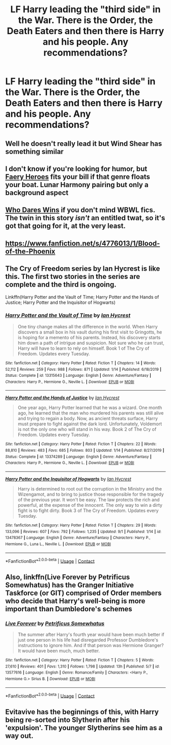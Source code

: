 #+TITLE: LF Harry leading the "third side" in the War. There is the Order, the Death Eaters and then there is Harry and his people. Any recommendations?

* LF Harry leading the "third side" in the War. There is the Order, the Death Eaters and then there is Harry and his people. Any recommendations?
:PROPERTIES:
:Author: maxart2001
:Score: 15
:DateUnix: 1602226424.0
:DateShort: 2020-Oct-09
:FlairText: Request
:END:

** Well he doesn't really lead it but Wind Shear has something similar
:PROPERTIES:
:Author: TheThirdIncursion
:Score: 6
:DateUnix: 1602261651.0
:DateShort: 2020-Oct-09
:END:


** I don't know if you're looking for humor, but [[https://www.fanfiction.net/s/8233288/1/Faery-Heroes][Faery Heroes]] fits your bill if that genre floats your boat. Lunar Harmony pairing but only a background aspect
:PROPERTIES:
:Author: dylanpidge
:Score: 5
:DateUnix: 1602230659.0
:DateShort: 2020-Oct-09
:END:


** [[https://www.fanfiction.net/s/13182638/1/Who-Dares-Wins][Who Dares Wins]] if you don't mind WBWL fics. The twin in this story /isn't/ an entitled twat, so it's got that going for it, at the very least.
:PROPERTIES:
:Author: secretMollusk
:Score: 2
:DateUnix: 1602264204.0
:DateShort: 2020-Oct-09
:END:


** [[https://www.fanfiction.net/s/4776013/1/Blood-of-the-Phoenix]]
:PROPERTIES:
:Author: Dreamer987654321
:Score: 1
:DateUnix: 1602264208.0
:DateShort: 2020-Oct-09
:END:


** The Cry of Freedom series by Ian Hycrest is like this. The first two stories in the series are complete and the third is ongoing.

Linkffn(Harry Potter and the Vault of Time; Harry Potter and the Hands of Justice; Harry Potter and the Inquisitor of Hogwarts)
:PROPERTIES:
:Author: rohan62442
:Score: 1
:DateUnix: 1602308844.0
:DateShort: 2020-Oct-10
:END:

*** [[https://www.fanfiction.net/s/13315643/1/][*/Harry Potter and the Vault of Time/*]] by [[https://www.fanfiction.net/u/12433161/Ian-Hycrest][/Ian Hycrest/]]

#+begin_quote
  One tiny change makes all the difference in the world. When Harry discovers a small box in his vault during his first visit to Gringotts, he is hoping for a memento of his parents. Instead, his discovery starts him down a path of intrigue and suspicion. Not sure who he can trust, Harry will have to learn to rely on himself. Book 1 of The Cry of Freedom. Updates every Tuesday.
#+end_quote

^{/Site/:} ^{fanfiction.net} ^{*|*} ^{/Category/:} ^{Harry} ^{Potter} ^{*|*} ^{/Rated/:} ^{Fiction} ^{T} ^{*|*} ^{/Chapters/:} ^{14} ^{*|*} ^{/Words/:} ^{52,112} ^{*|*} ^{/Reviews/:} ^{259} ^{*|*} ^{/Favs/:} ^{988} ^{*|*} ^{/Follows/:} ^{871} ^{*|*} ^{/Updated/:} ^{1/14} ^{*|*} ^{/Published/:} ^{6/18/2019} ^{*|*} ^{/Status/:} ^{Complete} ^{*|*} ^{/id/:} ^{13315643} ^{*|*} ^{/Language/:} ^{English} ^{*|*} ^{/Genre/:} ^{Adventure/Fantasy} ^{*|*} ^{/Characters/:} ^{Harry} ^{P.,} ^{Hermione} ^{G.,} ^{Neville} ^{L.} ^{*|*} ^{/Download/:} ^{[[http://www.ff2ebook.com/old/ffn-bot/index.php?id=13315643&source=ff&filetype=epub][EPUB]]} ^{or} ^{[[http://www.ff2ebook.com/old/ffn-bot/index.php?id=13315643&source=ff&filetype=mobi][MOBI]]}

--------------

[[https://www.fanfiction.net/s/13374289/1/][*/Harry Potter and the Hands of Justice/*]] by [[https://www.fanfiction.net/u/12433161/Ian-Hycrest][/Ian Hycrest/]]

#+begin_quote
  One year ago, Harry Potter learned that he was a wizard. One month ago, he learned that the man who murdered his parents was still alive and trying to regain a body. Now, as ancient threats surface, Harry must prepare to fight against the dark lord. Unfortunately, Voldemort is not the only one who will stand in his way. Book 2 of The Cry of Freedom. Updates every Tuesday.
#+end_quote

^{/Site/:} ^{fanfiction.net} ^{*|*} ^{/Category/:} ^{Harry} ^{Potter} ^{*|*} ^{/Rated/:} ^{Fiction} ^{T} ^{*|*} ^{/Chapters/:} ^{22} ^{*|*} ^{/Words/:} ^{88,810} ^{*|*} ^{/Reviews/:} ^{483} ^{*|*} ^{/Favs/:} ^{685} ^{*|*} ^{/Follows/:} ^{803} ^{*|*} ^{/Updated/:} ^{1/14} ^{*|*} ^{/Published/:} ^{8/27/2019} ^{*|*} ^{/Status/:} ^{Complete} ^{*|*} ^{/id/:} ^{13374289} ^{*|*} ^{/Language/:} ^{English} ^{*|*} ^{/Genre/:} ^{Adventure/Fantasy} ^{*|*} ^{/Characters/:} ^{Harry} ^{P.,} ^{Hermione} ^{G.,} ^{Neville} ^{L.} ^{*|*} ^{/Download/:} ^{[[http://www.ff2ebook.com/old/ffn-bot/index.php?id=13374289&source=ff&filetype=epub][EPUB]]} ^{or} ^{[[http://www.ff2ebook.com/old/ffn-bot/index.php?id=13374289&source=ff&filetype=mobi][MOBI]]}

--------------

[[https://www.fanfiction.net/s/13478367/1/][*/Harry Potter and the Inquisitor of Hogwarts/*]] by [[https://www.fanfiction.net/u/12433161/Ian-Hycrest][/Ian Hycrest/]]

#+begin_quote
  Harry is determined to root out the corruption in the Ministry and the Wizengamot, and to bring to justice those responsible for the tragedy of the previous year. It won't be easy. The law protects the rich and powerful, at the expense of the innocent. The only way to win a dirty fight is to fight dirty. Book 3 of The Cry of Freedom. Updates every Tuesday.
#+end_quote

^{/Site/:} ^{fanfiction.net} ^{*|*} ^{/Category/:} ^{Harry} ^{Potter} ^{*|*} ^{/Rated/:} ^{Fiction} ^{T} ^{*|*} ^{/Chapters/:} ^{29} ^{*|*} ^{/Words/:} ^{133,096} ^{*|*} ^{/Reviews/:} ^{607} ^{*|*} ^{/Favs/:} ^{792} ^{*|*} ^{/Follows/:} ^{1,235} ^{*|*} ^{/Updated/:} ^{9/1} ^{*|*} ^{/Published/:} ^{1/14} ^{*|*} ^{/id/:} ^{13478367} ^{*|*} ^{/Language/:} ^{English} ^{*|*} ^{/Genre/:} ^{Adventure/Fantasy} ^{*|*} ^{/Characters/:} ^{Harry} ^{P.,} ^{Hermione} ^{G.,} ^{Luna} ^{L.,} ^{Neville} ^{L.} ^{*|*} ^{/Download/:} ^{[[http://www.ff2ebook.com/old/ffn-bot/index.php?id=13478367&source=ff&filetype=epub][EPUB]]} ^{or} ^{[[http://www.ff2ebook.com/old/ffn-bot/index.php?id=13478367&source=ff&filetype=mobi][MOBI]]}

--------------

*FanfictionBot*^{2.0.0-beta} | [[https://github.com/FanfictionBot/reddit-ffn-bot/wiki/Usage][Usage]] | [[https://www.reddit.com/message/compose?to=tusing][Contact]]
:PROPERTIES:
:Author: FanfictionBot
:Score: 2
:DateUnix: 1602308886.0
:DateShort: 2020-Oct-10
:END:


** Also, linkffn(Live Forever by Petrificus Somewhatus) has the Granger Initiative Taskforce (or GIT) comprised of Order members who decide that Harry's well-being is more important than Dumbledore's schemes
:PROPERTIES:
:Author: rohan62442
:Score: 1
:DateUnix: 1602324221.0
:DateShort: 2020-Oct-10
:END:

*** [[https://www.fanfiction.net/s/13577616/1/][*/Live Forever/*]] by [[https://www.fanfiction.net/u/11491751/Petrificus-Somewhatus][/Petrificus Somewhatus/]]

#+begin_quote
  The summer after Harry's fourth year would have been much better if just one person in his life had disregarded Professor Dumbledore's instructions to ignore him. And if that person was Hermione Granger? It would have been much, much better.
#+end_quote

^{/Site/:} ^{fanfiction.net} ^{*|*} ^{/Category/:} ^{Harry} ^{Potter} ^{*|*} ^{/Rated/:} ^{Fiction} ^{T} ^{*|*} ^{/Chapters/:} ^{5} ^{*|*} ^{/Words/:} ^{27,610} ^{*|*} ^{/Reviews/:} ^{401} ^{*|*} ^{/Favs/:} ^{1,310} ^{*|*} ^{/Follows/:} ^{1,798} ^{*|*} ^{/Updated/:} ^{13h} ^{*|*} ^{/Published/:} ^{5/7} ^{*|*} ^{/id/:} ^{13577616} ^{*|*} ^{/Language/:} ^{English} ^{*|*} ^{/Genre/:} ^{Romance/Family} ^{*|*} ^{/Characters/:} ^{<Harry} ^{P.,} ^{Hermione} ^{G.>} ^{Sirius} ^{B.} ^{*|*} ^{/Download/:} ^{[[http://www.ff2ebook.com/old/ffn-bot/index.php?id=13577616&source=ff&filetype=epub][EPUB]]} ^{or} ^{[[http://www.ff2ebook.com/old/ffn-bot/index.php?id=13577616&source=ff&filetype=mobi][MOBI]]}

--------------

*FanfictionBot*^{2.0.0-beta} | [[https://github.com/FanfictionBot/reddit-ffn-bot/wiki/Usage][Usage]] | [[https://www.reddit.com/message/compose?to=tusing][Contact]]
:PROPERTIES:
:Author: FanfictionBot
:Score: 2
:DateUnix: 1602324252.0
:DateShort: 2020-Oct-10
:END:


** Evitavive has the beginnings of this, with Harry being re-sorted into Slytherin after his 'expulsion'. The younger Slytherins see him as a way out.
:PROPERTIES:
:Author: Darkhorse_17
:Score: 0
:DateUnix: 1602273646.0
:DateShort: 2020-Oct-09
:END:
